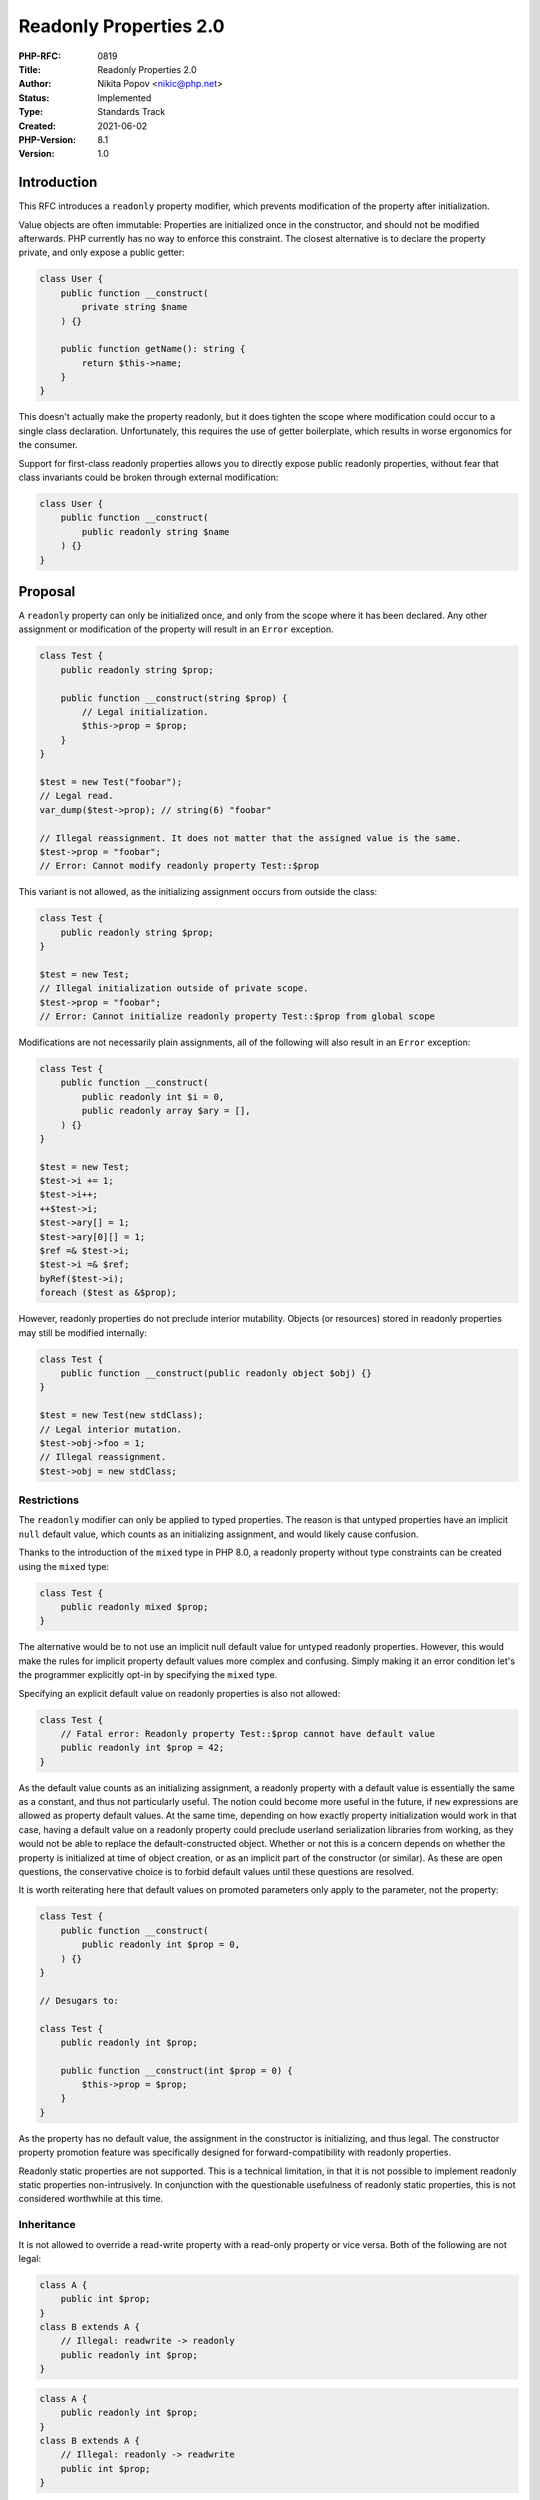 Readonly Properties 2.0
=======================

:PHP-RFC: 0819
:Title: Readonly Properties 2.0
:Author: Nikita Popov <nikic@php.net>
:Status: Implemented
:Type: Standards Track
:Created: 2021-06-02
:PHP-Version: 8.1
:Version: 1.0

Introduction
------------

This RFC introduces a ``readonly`` property modifier, which prevents
modification of the property after initialization.

Value objects are often immutable: Properties are initialized once in
the constructor, and should not be modified afterwards. PHP currently
has no way to enforce this constraint. The closest alternative is to
declare the property private, and only expose a public getter:

.. code:: php

   class User {
       public function __construct(
           private string $name
       ) {}

       public function getName(): string {
           return $this->name;
       }
   }

This doesn't actually make the property readonly, but it does tighten
the scope where modification could occur to a single class declaration.
Unfortunately, this requires the use of getter boilerplate, which
results in worse ergonomics for the consumer.

Support for first-class readonly properties allows you to directly
expose public readonly properties, without fear that class invariants
could be broken through external modification:

.. code:: php

   class User {
       public function __construct(
           public readonly string $name
       ) {}
   }

Proposal
--------

A ``readonly`` property can only be initialized once, and only from the
scope where it has been declared. Any other assignment or modification
of the property will result in an ``Error`` exception.

.. code:: php

   class Test {
       public readonly string $prop;

       public function __construct(string $prop) {
           // Legal initialization.
           $this->prop = $prop;
       }
   }

   $test = new Test("foobar");
   // Legal read.
   var_dump($test->prop); // string(6) "foobar"

   // Illegal reassignment. It does not matter that the assigned value is the same.
   $test->prop = "foobar";
   // Error: Cannot modify readonly property Test::$prop

This variant is not allowed, as the initializing assignment occurs from
outside the class:

.. code:: php

   class Test {
       public readonly string $prop;
   }

   $test = new Test;
   // Illegal initialization outside of private scope.
   $test->prop = "foobar";
   // Error: Cannot initialize readonly property Test::$prop from global scope

Modifications are not necessarily plain assignments, all of the
following will also result in an ``Error`` exception:

.. code:: php

   class Test {
       public function __construct(
           public readonly int $i = 0,
           public readonly array $ary = [],
       ) {}
   }

   $test = new Test;
   $test->i += 1;
   $test->i++;
   ++$test->i;
   $test->ary[] = 1;
   $test->ary[0][] = 1;
   $ref =& $test->i;
   $test->i =& $ref;
   byRef($test->i);
   foreach ($test as &$prop);

However, readonly properties do not preclude interior mutability.
Objects (or resources) stored in readonly properties may still be
modified internally:

.. code:: php

   class Test {
       public function __construct(public readonly object $obj) {}
   }

   $test = new Test(new stdClass);
   // Legal interior mutation.
   $test->obj->foo = 1;
   // Illegal reassignment.
   $test->obj = new stdClass;

Restrictions
~~~~~~~~~~~~

The ``readonly`` modifier can only be applied to typed properties. The
reason is that untyped properties have an implicit ``null`` default
value, which counts as an initializing assignment, and would likely
cause confusion.

Thanks to the introduction of the ``mixed`` type in PHP 8.0, a readonly
property without type constraints can be created using the ``mixed``
type:

.. code:: php

   class Test {
       public readonly mixed $prop;
   }

The alternative would be to not use an implicit null default value for
untyped readonly properties. However, this would make the rules for
implicit property default values more complex and confusing. Simply
making it an error condition let's the programmer explicitly opt-in by
specifying the ``mixed`` type.

Specifying an explicit default value on readonly properties is also not
allowed:

.. code:: php

   class Test {
       // Fatal error: Readonly property Test::$prop cannot have default value
       public readonly int $prop = 42;
   }

As the default value counts as an initializing assignment, a readonly
property with a default value is essentially the same as a constant, and
thus not particularly useful. The notion could become more useful in the
future, if ``new`` expressions are allowed as property default values.
At the same time, depending on how exactly property initialization would
work in that case, having a default value on a readonly property could
preclude userland serialization libraries from working, as they would
not be able to replace the default-constructed object. Whether or not
this is a concern depends on whether the property is initialized at time
of object creation, or as an implicit part of the constructor (or
similar). As these are open questions, the conservative choice is to
forbid default values until these questions are resolved.

It is worth reiterating here that default values on promoted parameters
only apply to the parameter, not the property:

.. code:: php

   class Test {
       public function __construct(
           public readonly int $prop = 0,
       ) {}
   }

   // Desugars to:

   class Test {
       public readonly int $prop;

       public function __construct(int $prop = 0) {
           $this->prop = $prop;
       }
   }

As the property has no default value, the assignment in the constructor
is initializing, and thus legal. The constructor property promotion
feature was specifically designed for forward-compatibility with
readonly properties.

Readonly static properties are not supported. This is a technical
limitation, in that it is not possible to implement readonly static
properties non-intrusively. In conjunction with the questionable
usefulness of readonly static properties, this is not considered
worthwhile at this time.

Inheritance
~~~~~~~~~~~

It is not allowed to override a read-write property with a read-only
property or vice versa. Both of the following are not legal:

.. code:: php

   class A {
       public int $prop;
   }
   class B extends A {
       // Illegal: readwrite -> readonly
       public readonly int $prop;
   }

.. code:: php

   class A {
       public readonly int $prop;
   }
   class B extends A {
       // Illegal: readonly -> readwrite
       public int $prop;
   }

It is obvious that overriding a readwrite property with a readonly
property needs to be forbidden, because that may render operations
performed in the parent class invalid. However, this proposal views
readonly not just as a lack of capabilities (which would be safe to
increase in a child class), but as an intentional restriction. Lifting
the restriction in the child class could break invariants in the parent
class. As such, a readonly modifier may be neither added nor removed
during inheritance.

It is interesting to consider how property redeclaration interacts with
the restriction that initialization can only occur in the declaring
class:

.. code:: php

   class A {
       public readonly int $prop;
   }
   class B extends A {
       public readonly int $prop;
   }

Here, initialization of ``B::$prop`` would be permitted both from inside
``A`` and ``B``, as both classes declare the property. A possible
alternative would be to allow initialization only from ``B``, though
that would mean that a redeclaration in a child class could break usage
in a parent class.

When the same property is imported from two traits, the ``readonly``
modifiers must also match:

.. code:: php

   trait T1 {
       public readonly int $prop;
   }
   trait T2 {
       public int $prop;
   }
   class C {
       // Illegal: Conflicting properties.
       use T1, T2;
   }

Types on readonly properties remain invariant. One could argue that
types of readonly properties could be covariant instead:

.. code:: php

   class A {
       public readonly int|float $prop;
   }
   class B extends A {
       public readonly int $prop;
   }

Covariance would hold for reads from the property, but not for the
initializing assignment, which is permitted from both ``A`` and ``B``
here. I believe that covariance would only be truly correct if the
parent property were abstract, which is currently not supported. A
relaxation to covariant semantics (either wholesale, or for abstract
parents) would be possible in the future.

Unset
~~~~~

Readonly properties cannot be unset once they are initialized:

.. code:: php

   class Test {
       public readonly int $prop;

       public function __construct() {
           $this->prop = 1;
           unset($this->prop);
           // Error: Cannot unset readonly property Test::$prop
       }
   }

However, it is possible to unset a readonly property prior to
initialization, from the scope where the property has been declared.
Just like with normal typed properties, explicitly unsetting the
property makes it visible to magic methods. In particular, this enables
the usual lazy initialization pattern to work:

.. code:: php

   class Test {
       public readonly int $prop;

       public function __construct() {
           unset($this->prop);
       }

       public function __get($name) {
           if ($name === 'prop') {
               $this->prop = $this->lazilyComputeProp();
           }
           return $this->$name;
       }
   }

Reflection
~~~~~~~~~~

A ``ReflectionProperty::isReadOnly()`` method is added, which reports
whether a property is declared as read-only.
``ReflectionProperty::getModifiers()`` will also report a
``ReflectionProperty::IS_READONLY`` flag.

``ReflectionProperty::setValue()`` can bypass the requirement that
initialization occurs from the scope where the property has been
declared. However, reflection cannot modify a readonly property that has
already been initialized.

Similarly, closure rebinding can be used to bypass the initialization
scope requirement.

Serialization
~~~~~~~~~~~~~

Readonly properties have no impact on serialization. As
``__unserialize()`` (and the legacy ``Serializable::unserialize()``)
method are invoked without a prior constructor call, readonly properties
will be in an uninitialized state and can be set by the
``__unserialize()`` implementation.

This also applies to userland serializers and hydrators. As long as the
object is created using
``ReflectionClass::newInstanceWithoutConstructor()`` or some other
constructor-bypass, it is always safe to initialize readonly properties.

Rationale
---------

The readonly property concept introduced in this proposal provides
strong immutability guarantees, which apply both inside and outside the
class. Once a property has been initialized, it cannot be changed under
any circumstances. Reading a readonly property will always return the
same value, no matter what code runs in between:

.. code:: php

   class Test {
       public readonly string $prop;
       
       public function method(Closure $fn) {
           $prop = $this->prop;
           $fn(); // Any code may run here.
           $prop2 = $this->prop;
           assert($prop === $prop2); // Always holds.
       }
   }

These guarantees are *too* strong for certain use-cases. For example,
some classes may wish to have properties that are publicly readable, but
can only be written from within the class. This is a much weaker
guarantee, as the value of a property can change during the lifetime of
an object. *Both* variants can be useful depending on the situation, and
the addition of readonly properties neither precludes nor discourages
the addition of asymmetric property visibility.

A special case worth mentioning are classes using clone-based withers:

.. code:: php

   class Point {
       public function __construct(
           public readonly float $x,
           public readonly float $y,
           public readonly float $z,
       ) {}

       public function withX(float $x): static {
           // This implementation works:
           return new static($x, $this->y, $this->z);

           // This implementation does not:
           $clone = clone $this;
           $clone->x = $x;
           return $clone;
       }
   }

The clone-based implementation will result in an error, because the
``x`` property on the cloned object is already initialized, and
modification is thus rejected. This is by design: The property does
indeed get modified post-initialization, and the fact that this is only
"temporary" is ultimately irrelevant.

In the future, a `clone with <https://externals.io/message/112624>`__
construct, which allows setting properties during the cloning process,
would make such implementations compatible with readonly properties. The
important difference is that the new value for the property is assigned
directly, without assigning the old cloned value first.

Alternatively, such properties could use a future asymmetric visibility
concept, though it does not express the actual invariant as precisely.

This proposal is very similar to the previously declined `Write-Once
Properties </rfc/write_once_properties>`__ RFC. I think that a key
mistake of that RFC was specifically the "write-once" framing. While
maybe technically accurate, it makes for confusing messaging, as the
intended API contract is that of "read-only", not "write-once". It
stands to reason that a readonly property still needs to be initialized
at some point, and there is no need to put a particular focus on that
initialization.

This proposal does deviate from the write-once properties RFC in one
significant respect: Initialization is only allowed from within the
declaring class (modulo the usual rebinding and reflection workarounds).
This ensures that these properties are always read-only from a public
API perspective, even if they don't get initialized in the class
constructor. The "write-once" limitation is intended specifically for
initialization, not as a one-shot communication channel.

This also ensures that a potential future "clone with" implementation
will only be able to modify readonly properties from private scope and
thus cannot bypass additional invariants imposed by the implementation
when used from a different scope.

This RFC overlaps with the `Property Accessors
RFC </rfc/property_accessors>`__. In particular, it implements the "only
implicit get" aspect, though not with the exact same semantics. As
mentioned in the RFC, I'm not convinced that the full complexity of
accessors is truly warranted. Supporting readonly properties and
asymmetric visibility would cover a significant portion of the
use-cases, at a lower language complexity cost.

It is worth noting that having a readonly property feature does not
preclude introduction of accessors. C# supports both readonly properties
and accessors. C# also provides properties with implicit backing storage
through accessor syntax, but this is not the only way to do it. For
example, Swift has special syntax for asymmetric visibility, rather than
specifying visibility on implicitly implemented accessors.

Even if we have property accessors, I believe it may be worthwhile to
limit them to computed properties only, and solve use-cases that involve
engine-managed storage through other mechanisms, such as readonly
properties and property-level asymmetric visibility. This avoids
confusion relating to the two kinds of accessors (implicit and
explicit), and also allows us to make their behavior independent of
accessor constraints. For example, a first-class asymmetric visibility
feature would shield the user from considering distinctions such as
``get;`` vs ``&get;`` accessors. These are externalities of the general
accessor feature and not needed for asymmetric visibility.

A separate implementation can also be more efficient. After
initialization, a readonly property will have the same performance
characteristics as a normal property. Accessor-based properties, even
with implicit storage, still carry a performance penalty.

Backward Incompatible Changes
-----------------------------

A new ``readonly`` keyword is reserved.

Assumptions of existing code that all accessible properties are also
writable may be broken.

Vote
----

Voting started on 2021-07-01 and closes on 2021-07-15.

Question: Add readonly properties as proposed?
~~~~~~~~~~~~~~~~~~~~~~~~~~~~~~~~~~~~~~~~~~~~~~

Voting Choices
^^^^^^^^^^^^^^

-  Yes
-  No

Additional Metadata
-------------------

:Implementation: https://github.com/php/php-src/pull/7089
:Original Authors: Nikita Popov nikic@php.net
:Original PHP Version: PHP 8.1
:Slug: readonly_properties_v2
:Wiki URL: https://wiki.php.net/rfc/readonly_properties_v2
